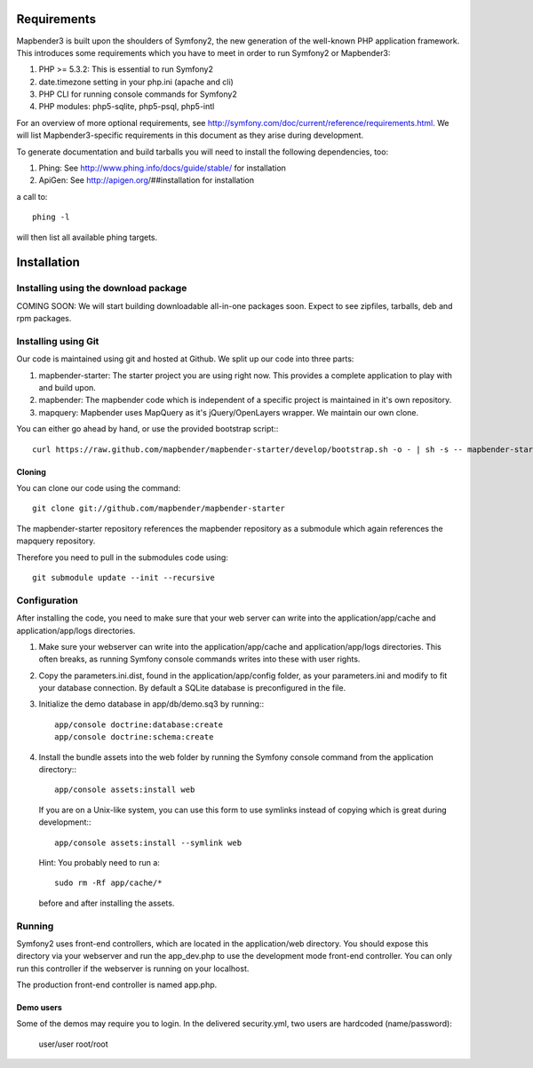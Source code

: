 Requirements
============
Mapbender3 is built upon the shoulders of Symfony2, the new generation of
the well-known PHP application framework.
This introduces some requirements which you have to meet in order to run
Symfony2 or Mapbender3:

1. PHP >= 5.3.2: This is essential to run Symfony2
2. date.timezone setting in your php.ini (apache and cli)
3. PHP CLI for running console commands for Symfony2
4. PHP modules: php5-sqlite, php5-psql, php5-intl

For an overview of more optional requirements, see
http://symfony.com/doc/current/reference/requirements.html. We will list
Mapbender3-specific requirements in this document as they arise during
development.

To generate documentation and build tarballs you will need to install the
following dependencies, too:

1. Phing: See http://www.phing.info/docs/guide/stable/ for installation
2. ApiGen: See http://apigen.org/##installation for installation

a call to::

    phing -l

will then list all available phing targets.

Installation
============

Installing using the download package
-------------------------------------
COMING SOON: We will start building downloadable all-in-one packages soon.
Expect to see zipfiles, tarballs, deb and rpm packages.

Installing using Git
--------------------
Our code is maintained using git and hosted at Github. We split up our code
into three parts:

1. mapbender-starter: The starter project you are using right now. This
   provides a complete application to play with and build upon.
2. mapbender: The mapbender code which is independent of a specific project is
   maintained in it's own repository.
3. mapquery: Mapbender uses MapQuery as it's jQuery/OpenLayers wrapper. We
   maintain our own clone.

You can either go ahead by hand, or use the provided bootstrap script:::

  curl https://raw.github.com/mapbender/mapbender-starter/develop/bootstrap.sh -o - | sh -s -- mapbender-starter

Cloning
~~~~~~~
You can clone our code using the command::

  git clone git://github.com/mapbender/mapbender-starter

The mapbender-starter repository references the mapbender repository as a
submodule which again references the mapquery repository.

Therefore you need to pull in the submodules code using::

  git submodule update --init --recursive

Configuration
-------------
After installing the code, you need to make sure that your web server can
write into the application/app/cache and application/app/logs directories.

1. Make sure your webserver can write into the application/app/cache and
   application/app/logs directories. This often breaks, as running
   Symfony console commands writes into these with user rights.

2. Copy the parameters.ini.dist, found in the application/app/config folder,
   as your parameters.ini and modify to fit your database connection. By
   default a SQLite database is preconfigured in the file.

3. Initialize the demo database in app/db/demo.sq3 by running:::

    app/console doctrine:database:create
    app/console doctrine:schema:create


4. Install the bundle assets into the web folder by running the Symfony
   console command from the application directory:::

    app/console assets:install web

   If you are on a Unix-like system, you can use this form to use symlinks
   instead of copying which is great during development:::

    app/console assets:install --symlink web

   Hint: You probably need to run a::

    sudo rm -Rf app/cache/*

   before and after installing the assets.

Running
-------
Symfony2 uses front-end controllers, which are located in the application/web
directory. You should expose this directory via your webserver and run the
app_dev.php to use the development mode front-end controller. You can only
run this controller if the webserver is running on your localhost.

The production front-end controller is named app.php.

Demo users
~~~~~~~~~~
Some of the demos may require you to login. In the delivered security.yml,
two users are hardcoded (name/password):

 user/user
 root/root
